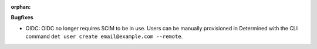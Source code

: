 :orphan:

**Bugfixes**

-  OIDC: OIDC no longer requires SCIM to be in use. Users can be manually provisioned in Determined
   with the CLI command ``det user create email@example.com --remote``.
